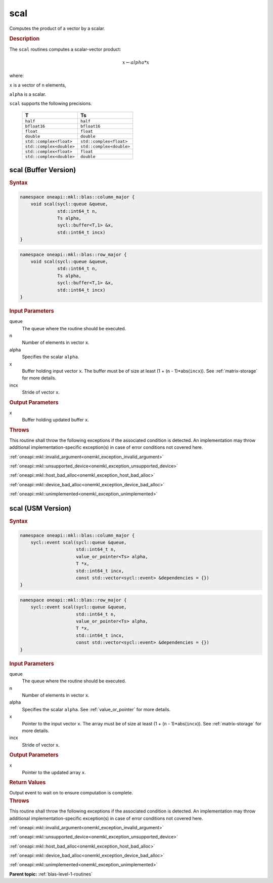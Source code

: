 .. SPDX-FileCopyrightText: 2019-2020 Intel Corporation
..
.. SPDX-License-Identifier: CC-BY-4.0

.. _onemkl_blas_scal:

scal
====

Computes the product of a vector by a scalar.

.. _onemkl_blas_scal_description:

.. rubric:: Description

The ``scal`` routines computes a scalar-vector product:

.. math::

      x \leftarrow alpha*x

where:

``x`` is a vector of ``n`` elements,

``alpha`` is a scalar.

``scal`` supports the following precisions.

   .. list-table:: 
      :header-rows: 1

      * -  T 
        -  Ts 
      * -  ``half`` 
        -  ``half`` 
      * -  ``bfloat16`` 
        -  ``bfloat16`` 
      * -  ``float`` 
        -  ``float`` 
      * -  ``double`` 
        -  ``double`` 
      * -  ``std::complex<float>`` 
        -  ``std::complex<float>`` 
      * -  ``std::complex<double>`` 
        -  ``std::complex<double>`` 
      * -  ``std::complex<float>`` 
        -  ``float`` 
      * -  ``std::complex<double>`` 
        -  ``double`` 

.. _onemkl_blas_scal_buffer:

scal (Buffer Version)
---------------------

.. rubric:: Syntax

.. code-block:: cpp

   namespace oneapi::mkl::blas::column_major {
       void scal(sycl::queue &queue,
                 std::int64_t n,
                 Ts alpha,
                 sycl::buffer<T,1> &x,
                 std::int64_t incx)
   }
.. code-block:: cpp

   namespace oneapi::mkl::blas::row_major {
       void scal(sycl::queue &queue,
                 std::int64_t n,
                 Ts alpha,
                 sycl::buffer<T,1> &x,
                 std::int64_t incx)
   }

.. container:: section

   .. rubric:: Input Parameters

   queue
      The queue where the routine should be executed.

   n
      Number of elements in vector ``x``.

   alpha
      Specifies the scalar ``alpha``.

   x
      Buffer holding input vector ``x``. The buffer must be of size at
      least (1 + (``n`` - 1)*abs(``incx``)). See :ref:`matrix-storage` for
      more details.

   incx
      Stride of vector ``x``.

.. container:: section

   .. rubric:: Output Parameters

   x
      Buffer holding updated buffer ``x``.

.. container:: section

   .. rubric:: Throws

   This routine shall throw the following exceptions if the associated condition is detected. An implementation may throw additional implementation-specific exception(s) in case of error conditions not covered here.

   :ref:`oneapi::mkl::invalid_argument<onemkl_exception_invalid_argument>`
       
   
   :ref:`oneapi::mkl::unsupported_device<onemkl_exception_unsupported_device>`
       

   :ref:`oneapi::mkl::host_bad_alloc<onemkl_exception_host_bad_alloc>`
       

   :ref:`oneapi::mkl::device_bad_alloc<onemkl_exception_device_bad_alloc>`
       

   :ref:`oneapi::mkl::unimplemented<onemkl_exception_unimplemented>`
      

.. _onemkl_blas_scal_usm:

scal (USM Version)
------------------

.. rubric:: Syntax

.. code-block:: cpp

   namespace oneapi::mkl::blas::column_major {
       sycl::event scal(sycl::queue &queue,
                        std::int64_t n,
                        value_or_pointer<Ts> alpha,
                        T *x,
                        std::int64_t incx,
                        const std::vector<sycl::event> &dependencies = {})
   }
.. code-block:: cpp

   namespace oneapi::mkl::blas::row_major {
       sycl::event scal(sycl::queue &queue,
                        std::int64_t n,
                        value_or_pointer<Ts> alpha,
                        T *x,
                        std::int64_t incx,
                        const std::vector<sycl::event> &dependencies = {})
   }

.. container:: section

   .. rubric:: Input Parameters

   queue
      The queue where the routine should be executed.

   n
      Number of elements in vector ``x``.

   alpha
      Specifies the scalar ``alpha``. See :ref:`value_or_pointer` for more details.

   x
      Pointer to the input vector ``x``. The array must be of size at
      least (1 + (``n`` - 1)*abs(``incx``)). See :ref:`matrix-storage` for
      more details.

   incx
      Stride of vector ``x``.

.. container:: section

   .. rubric:: Output Parameters

   x
      Pointer to the updated array ``x``.

.. container:: section

   .. rubric:: Return Values

   Output event to wait on to ensure computation is complete.

.. container:: section

   .. rubric:: Throws

   This routine shall throw the following exceptions if the associated condition is detected. An implementation may throw additional implementation-specific exception(s) in case of error conditions not covered here.

   :ref:`oneapi::mkl::invalid_argument<onemkl_exception_invalid_argument>`
       
       
   
   :ref:`oneapi::mkl::unsupported_device<onemkl_exception_unsupported_device>`
       

   :ref:`oneapi::mkl::host_bad_alloc<onemkl_exception_host_bad_alloc>`
       

   :ref:`oneapi::mkl::device_bad_alloc<onemkl_exception_device_bad_alloc>`
       

   :ref:`oneapi::mkl::unimplemented<onemkl_exception_unimplemented>`
      

   **Parent topic:** :ref:`blas-level-1-routines`
